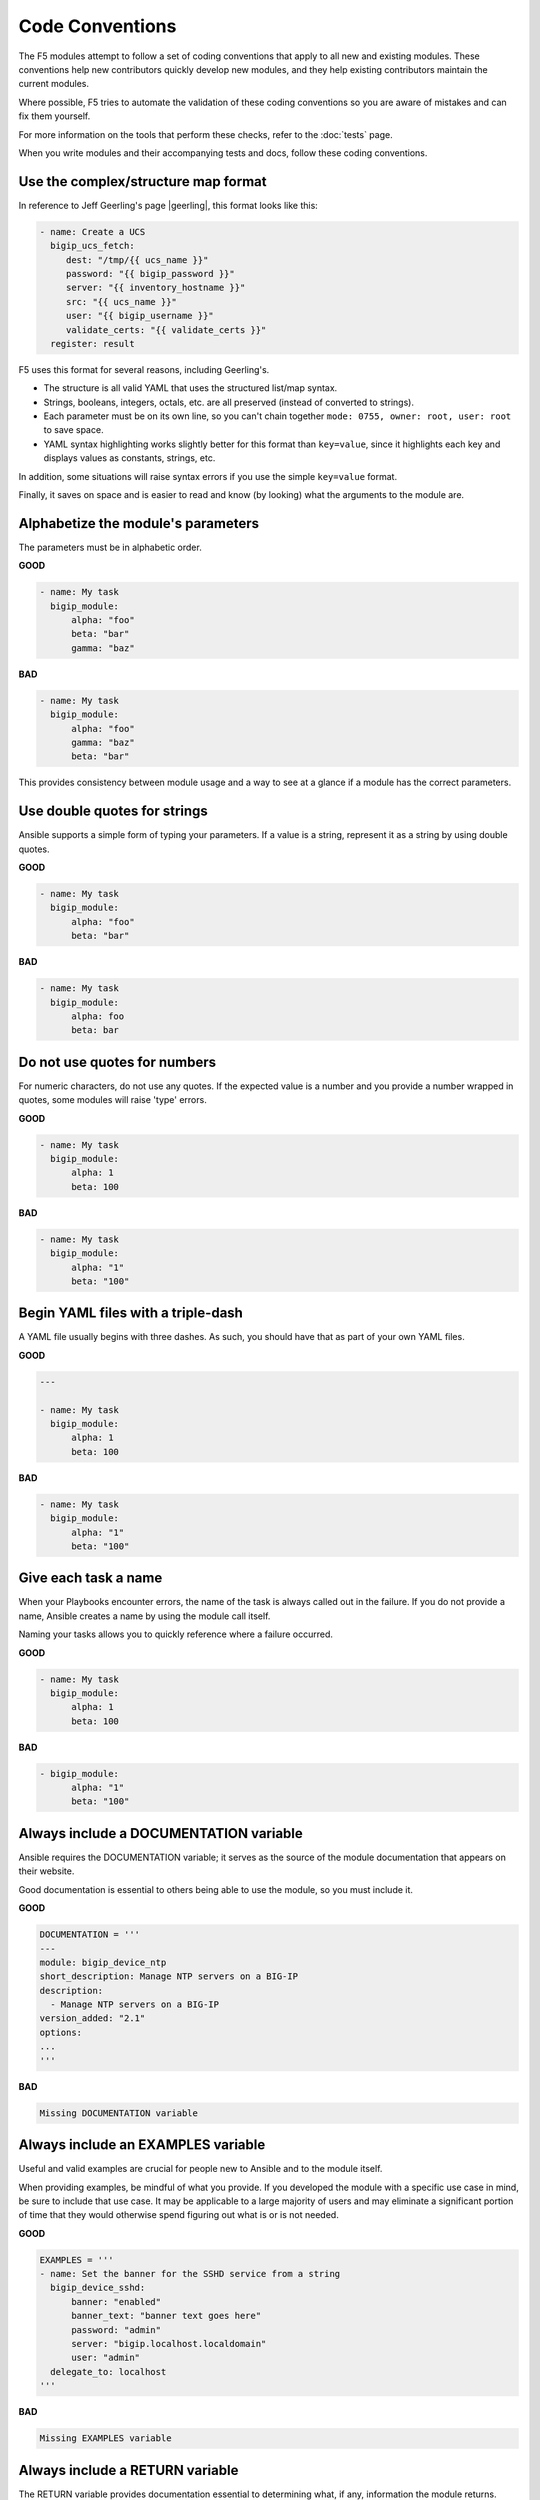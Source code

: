 Code Conventions
================

The F5 modules attempt to follow a set of coding conventions that apply to all new and existing modules. These conventions help new contributors quickly develop new modules, and they help existing contributors maintain the current modules.

Where possible, F5 tries to automate the validation of these coding conventions so you are aware of mistakes and can fix them yourself.

For more information on the tools that perform these checks, refer to the :doc:`tests` page.

When you write modules and their accompanying tests and docs, follow these coding conventions.

Use the complex/structure map format
------------------------------------

In reference to Jeff Geerling's page |geerling|, this format looks like this:

.. code-block:: yaml

   - name: Create a UCS
     bigip_ucs_fetch:
        dest: "/tmp/{{ ucs_name }}"
        password: "{{ bigip_password }}"
        server: "{{ inventory_hostname }}"
        src: "{{ ucs_name }}"
        user: "{{ bigip_username }}"
        validate_certs: "{{ validate_certs }}"
     register: result

F5 uses this format for several reasons, including Geerling's.

- The structure is all valid YAML that uses the structured list/map syntax.
- Strings, booleans, integers, octals, etc. are all preserved (instead of converted to strings).
- Each parameter must be on its own line, so you can't chain together ``mode: 0755, owner: root, user: root`` to save space.
- YAML syntax highlighting works slightly better for this format than ``key=value``, since it highlights each key and displays values as constants, strings, etc.

In addition, some situations will raise syntax errors if you use the simple ``key=value`` format.

Finally, it saves on space and is easier to read and know (by looking) what the arguments to the module are.

.. |geerling| raw:: html

   <a href="http://www.jeffgeerling.com/blog/yaml-best-practices-ansible-playbooks-tasks" target="_blank">here</a>




Alphabetize the module's parameters
-----------------------------------

The parameters must be in alphabetic order.

**GOOD**

.. code-block:: yaml

   - name: My task
     bigip_module:
         alpha: "foo"
         beta: "bar"
         gamma: "baz"


**BAD**

.. code-block:: yaml

   - name: My task
     bigip_module:
         alpha: "foo"
         gamma: "baz"
         beta: "bar"

This provides consistency between module usage and a way to see at a glance if a module has the correct parameters.

Use double quotes for strings
-----------------------------

Ansible supports a simple form of typing your parameters. If a value is a string, represent it as a string by using double quotes.

**GOOD**

.. code-block:: yaml

   - name: My task
     bigip_module:
         alpha: "foo"
         beta: "bar"

**BAD**

.. code-block:: yaml

   - name: My task
     bigip_module:
         alpha: foo
         beta: bar

Do not use quotes for numbers
-----------------------------

For numeric characters, do not use any quotes. If the expected value is a number and you provide a number wrapped in quotes, some modules will raise 'type' errors.

**GOOD**

.. code-block:: yaml

   - name: My task
     bigip_module:
         alpha: 1
         beta: 100

**BAD**

.. code-block:: yaml

   - name: My task
     bigip_module:
         alpha: "1"
         beta: "100"

Begin YAML files with a triple-dash
-----------------------------------

A YAML file usually begins with three dashes. As such, you should have that as part of your own YAML files.

**GOOD**

.. code-block:: yaml

   ---

   - name: My task
     bigip_module:
         alpha: 1
         beta: 100

**BAD**

.. code-block:: yaml

   - name: My task
     bigip_module:
         alpha: "1"
         beta: "100"

Give each task a name
---------------------

When your Playbooks encounter errors, the name of the task is always called out in the failure. If you do not provide a name, Ansible creates a name by using the module call itself.

Naming your tasks allows you to quickly reference where a failure occurred.

**GOOD**

.. code-block:: yaml

   - name: My task
     bigip_module:
         alpha: 1
         beta: 100

**BAD**

.. code-block:: yaml

   - bigip_module:
         alpha: "1"
         beta: "100"

Always include a DOCUMENTATION variable
---------------------------------------

Ansible requires the DOCUMENTATION variable; it serves as the source of the module documentation that appears on their website.

Good documentation is essential to others being able to use the module, so you must include it.

**GOOD**

.. code-block:: python

   DOCUMENTATION = '''
   ---
   module: bigip_device_ntp
   short_description: Manage NTP servers on a BIG-IP
   description:
     - Manage NTP servers on a BIG-IP
   version_added: "2.1"
   options:
   ...
   '''


**BAD**

.. code-block:: python

   Missing DOCUMENTATION variable


Always include an EXAMPLES variable
-----------------------------------

Useful and valid examples are crucial for people new to Ansible and to the module itself.

When providing examples, be mindful of what you provide. If you developed the module with a specific use case in mind, be sure to include that use case. It may be applicable to a large majority of users and may eliminate a significant portion of time that they would otherwise
spend figuring out what is or is not needed.

**GOOD**

.. code-block:: python

   EXAMPLES = '''
   - name: Set the banner for the SSHD service from a string
     bigip_device_sshd:
         banner: "enabled"
         banner_text: "banner text goes here"
         password: "admin"
         server: "bigip.localhost.localdomain"
         user: "admin"
     delegate_to: localhost
   '''


**BAD**

.. code-block:: python

   Missing EXAMPLES variable

Always include a RETURN variable
--------------------------------

The RETURN variable provides documentation essential to determining what, if any, information the module returns.

Other users will reference this documentation when they want to use the ``register`` keyword.

The ``RETURN`` field should include the parameters that your module has changed. If nothing has changed, then the module does not need to return any values.

**GOOD**

.. code-block:: python

   RETURN = '''
   full_name:
       description: Full name of the user
       returned: changed
       type: string
       sample: "John Doe"
   '''


**BAD**

.. code-block:: python

   Missing RETURN variable

According to `bcoca`, the correct way to set a RETURN variable when a module does not return any information is the following.

**GOOD**

.. code-block:: python

   RETURN = '''
   # only common fields returned
   '''

Make the author field a list
----------------------------

Multiple people will probably maintain the module over time, so it is a good idea to make the ``author`` keyword in your module a list.

**GOOD**

.. code-block:: yaml

   author:
     - Tim Rupp (@caphrim007)


**BAD**

.. code-block:: yaml

   author: Tim Rupp (@caphrim007)


Use GitHub handle for the author name
-------------------------------------

Both Ansible and the F5 Ansible repository are on GitHub. Therefore, for maintenance reasons, F5 requires your GitHub handle. Additionally, your email address may change over time.

**GOOD**

.. code-block:: yaml

   author:
     - Tim Rupp (@caphrim007)


**BAD**

.. code-block:: yaml

   author:
     - Tim Rupp <caphrim007@gmail.com>


Use 2 spaces in DOCUMENTATION, EXAMPLES, and RETURN
---------------------------------------------------

This is a simple spacing convention to ensure that everything is properly spaced.

**GOOD**

.. code-block:: yaml

   options:
     server:
       description:
         - BIG-IP host
       required: true
     user:
   ^^


**BAD**

.. code-block:: yaml

   options:
       server:
           description:
               - BIG-IP host
           required: true
       user:
   ^^^^

Use Ansible lookup plugins where appropriate
--------------------------------------------

Ansible provides existing facilities that you can use to read in file contents to a module's parameters.

If your module can accept a string or a file containing a string, then assume that users will be using the lookup plugins.

For example, SSL files are typically strings. SSH keys are also strings, even if they are in a file. Therefore, you would delegate the fetching of the string data to a lookup plugin.

There should be no need to use the python ``open`` facility to read in the file.

**GOOD**

.. code-block:: yaml

   some_module:
       string_param: "{{ lookup('file', '/path/to/file') }}"


**BAD**

.. code-block:: yaml

    some_module:
        param: "/path/to/file"


Always expand lists in the various documentation variables
----------------------------------------------------------

When you list examples or documentation in any of the following variables:

- DOCUMENTATION
- RETURN
- EXAMPLES

Always expand lists of values if the key takes a list value.

**GOOD**

.. code-block:: yaml

   options:
     state:
       description:
         - The state of things
       choices:
         - present
         - absent


**BAD**

.. code-block:: yaml

   options:
     state:
       description:
         - The state of things
       choices: ['enabled', 'disabled']

Specify the BIG-IP version
--------------------------

In the ``DOCUMENTATION`` section notes, you should specify which version of BIG-IP the module requires.

**GOOD**

.. code-block:: yaml

   notes:
     - Requires BIG-IP version 12.0.0 or greater


**BAD**

.. code-block:: yaml

   Any version less than 12.0.0.

If your module requires functionality greater than 12.0.0 it is also acceptable to specify that in the ``DOCUMENTATION`` block.

Never raise a general exception
-------------------------------

General exceptions are bad because they hide unknown errors from you, the developer. If a bug report comes in and an exception that you do not handle causes the exception, the issue will be exceedingly difficult to debug.

Instead, only catch the `F5ModuleError` exception that the `f5-sdk` provides. Specifically raise this module and handle those errors. If an unknown error occurs, a full traceback will more easily allow you to debug the problem.

**GOOD**

.. code-block:: python

   try:
       // do some things here that can cause an Exception
   except bigsuds.OperationFailed as e:
       raise F5ModuleError('Error on setting profiles : %s' % e)

**GOOD**

.. code-block:: python

   if foo:
       // assume something successful happens here
   else:
       raise F5ModuleError('Error on baz')

**BAD**

.. code-block:: python

   try:
       // do some things here that can cause an Exception
   except bigsuds.OperationFailed as e:
       raise Exception('Error on setting profiles : %s' % e)

**BAD**

.. code-block:: python

   if foo:
       // assume something successful happens here
   else:
       raise Exception('Error on baz')

Support check mode
------------------

Check mode allows Ansible to run your Playbooks in a dry-run sort of operation. This is handy when you want to run a set of tasks but are not sure what will happen when you do.

Because BIG-IPs are usually considered a sensitive device to handle, you should always implement a check mode.

|playbook|

.. |playbook| raw:: html

   <a href="http://www.jeffgeerling.com/blog/yaml-best-practices-ansible-playbooks-tasks" target="_blank">http://www.jeffgeerling.com/blog/yaml-best-practices-ansible-playbooks-tasks</a>

Do not use local_action in your EXAMPLES
----------------------------------------

Some people prefer local_action and some people prefer delegation. Delegation is more applicable to general-purpose Ansible, so you should get in the habit of using and understanding it.

Therefore, do not use `local_action` when defining examples. Instead, use `delegate_to`.

**GOOD**

.. code-block:: python

   - name: Reset the initial setup screen
     bigip_sys_db:
         user: "admin"
         password: "secret"
         server: "lb.mydomain.com"
         key: "setup.run"
         state: "reset"
     delegate_to: localhost

**BAD**

.. code-block:: python

   - name: Reset the initial setup screen
     local_action:
         module: "bigip_sys_db"
         user: "admin"
         password: "secret"
         server: "lb.mydomain.com"
         key: "setup.run"
         state: "reset"

Set default EXAMPLE parameters
------------------------------

For consistency, always use the following values for the given parameters:

- user: "admin"
- password: "secret"
- server: "lb.mydomain.com"

This allows you to not have to overthink the inclusion of your example.

**GOOD**

.. code-block:: python

   - name: Reset the initial setup screen
     bigip_sys_db:
         user: "admin"
         password: "secret"
         server: "lb.mydomain.com"
         key: "setup.run"
         state: "reset"
     delegate_to: localhost

**BAD**

.. code-block:: python

   - name: Reset the initial setup screen
     bigip_sys_db:
         user: "joe_user"
         password: "admin"
         server: "bigip.host"
         key: "setup.run"
         state: "reset"
     delegate_to: localhost

Assign values before returning them
-----------------------------------

To enable easier debugging when something goes wrong, ensure that you assign values **before** you return those values.

**GOOD**

.. code-block:: python

   def exists(self):
       result = self.client.api.tm.gtm.pools.pool.exists(
           name=self.want.name,
           partition=self.want.partition
       )
       return result

**BAD**

.. code-block:: python

   def exists(self):
       return self.client.api.tm.gtm.pools.pool.exists(
           name=self.want.name,
           partition=self.want.partition
       )

In the bad example, when it comes time to debug the value of the variable, you must change the code to do an assignment operation anyway.

For example, if you use `q` to debug the value, you must implicitly assign the value of the API call before you do this.

.. code-block:: python

   ...
   result = self.client.api....
   q.q(result)
   ...

When the code does not do an assignment, then you must change the code before you are able to debug the code.

Create a functional test for each code fix
------------------------------------------

When you fix an issue and it requires changes to code, you should create a new functional test YAML file in the module's `test/integration/PRODUCT/targets` directory.

For example, consider `Github Issue 59`_, which is relevant to the `bigip_virtual_server` module.

The developer added new code to the module. To verify that someone tested the new code, the developer should add a new file to the module's `targets` directory here:

- `test/functional/bigip/bigip_virtual_server/tasks`

The name of the file should be:

- `issue-59.yaml`

And inside the file, you should include any and all work to:

- Set up the test
- Perform the test
- Teardown the test

Any issues that you report on GitHub should follow the same pattern. However, the filenames of those modules should be:

- `ansible-xxxxx.yaml`

This way, they will not conflict with the numeric namespace in the `f5-ansible` repository.

.. _Github Issue 59: https://github.com/F5Networks/f5-ansible/issues/59


Exclude code from unit test coverage
------------------------------------

Ansible's test runner makes use of `pytest`, so the acceptable way of excluding lines from code coverage is here:

- http://coverage.readthedocs.io/en/coverage-4.2/excluding.html

You should use this to include the various `*_on_device` and `*_from_device` methods in modules that make direct calls to the remote BIG-IPs.

Put exception message on a new line
-----------------------------------

This convention helps eliminate the total number of columns in use, but also increases readability when long lines tend to scroll off screen. Even with a 160 column limit for this project, long lines, and many lines, can begin to grow less compact.

**GOOD**

.. code-block:: python

   ...
   raise F5ModuleError(
       '"{0}" is not a supported filter. '
       'Supported key values are: {1}'.format(key, ', '.join(keys)))
   )

**BAD**

.. code-block:: python

   ...
   raise F5ModuleError('"{0}" is not a supported filter. '
                       'Supported key values are: {1}'.format(key, ', '.join(keys)))

Put list contents on a new line
-------------------------------

Lists should also be on a new line. The ending bracket should be on a new line as well, aligned with the beginning of the variable name.

**GOOD**

.. code-block:: python

   ...
   mylist = [
       'foo', 'bar',
       'baz', 'biz'
   ]

**BAD**

.. code-block:: python

   ...
   mylist = ['foo', 'bar',
             'baz', 'biz']

Include the license header
--------------------------

Each module requires a license header that includes the GPL3 license.

Here is the common license header.

.. code-block:: python

   # Copyright 2016 F5 Networks Inc.
   #
   # This file is part of Ansible
   #
   # Ansible is free software: you can redistribute it and/or modify
   # it under the terms of the GNU General Public License as published by
   # the Free Software Foundation, either version 3 of the License, or
   # (at your option) any later version.
   #
   # Ansible is distributed in the hope that it will be useful,
   # but WITHOUT ANY WARRANTY; without even the implied warranty of
   # MERCHANTABILITY or FITNESS FOR A PARTICULAR PURPOSE.  See the
   # GNU General Public License for more details.
   #
   # You should have received a copy of the GNU General Public License
   # along with Ansible.  If not, see <http://www.gnu.org/licenses/>.

If the module under development is your original work, then you can include your name in the copyright above.

If you are only contributing to an existing module, then it is not necessary to include a copyright line at the top. Instead, accepting the F5 CLA is sufficient to get code merged into the F5 branch.

Include the ANSIBLE_METADATA variable
-------------------------------------

The ANSIBLE_METADATA variable should be first in your module. It specifies metadata for the module itself. It can always look the same.

Here is how it's defined in code.

.. code-block:: python

   ANSIBLE_METADATA = {'status': ['preview'],
                       'supported_by': 'community',
                       'version': '1.0'}

The stubber creates this for you automatically.

Do not include required key for non-required parameters
-------------------------------------------------------

This convention comes to us courtesy of Ansible module authoring rules. This convention limits the amount of verbosity in module code. Additionally, conflict can occur if you do not follow this convention (who is right? docs or code?).

Ansible, by default, makes parameters not required. It is redundant to provide it again in your documentation.

**GOOD**

.. code-block:: yaml

   ...
   login:
     description:
       - Specifies, when checked C(enabled), that the system accepts SSH
         communications.
     choices:
       - enabled
       - disabled
   ...

**BAD**

.. code-block:: yaml

   ...
   login:
     description:
       - Specifies, when checked C(enabled), that the system accepts SSH
         communications.
     choices:
       - enabled
       - disabled
     required: False
   ...

Do not include default key for parameters without defaults
----------------------------------------------------------

Another convention from Ansible, similar to the `required: False` convention, is applying the rule to the `default` value. Since `default: None` is already the value that Ansible uses (in code), it is redundant to provide it again in the docs.

**GOOD**

.. code-block:: yaml

   ...
   login:
     description:
       - Specifies, when checked C(enabled), that the system accepts SSH
         communications.
     choices:
       - enabled
       - disabled
   ...

**BAD**

.. code-block:: yaml

   ...
   login:
     description:
       - Specifies, when checked C(enabled), that the system accepts SSH
         communications.
     choices:
       - enabled
       - disabled
     default: None
   ...


Do not decompose to a \*_device method if the using method is itself an \*_device method
----------------------------------------------------------------------------------------

This convention is in place to limit the total amount of function decomposition that you will inevitably try to put into the code.

Some level of decomposition is good because it isolates the code that targets the device (called `*_device` methods) from the code that does not communicate with the device.

This method of isolation is how you extend modules when the API code diverges, or when the means of transporting information from and to the device changes.

You can take this decomposition too far, though. Refer to the examples below for an illustration of this. When you go to far, the correction is to merge the two methods.

**GOOD**

.. code-block:: python

   ...
   def import_to_device(self):
       self.client.api.tm.asm.file_transfer.uploads.upload_file(self.want.file)
       tasks = self.client.api.tm.asm.tasks
       result = tasks.import_policy_s.import_policy.create(
           name=self.want.name, filename=name
       )
       return result
   ...

**BAD**

.. code-block:: python

   ...
   def upload_to_device(self):
       self.client.api.tm.asm.file_transfer.uploads.upload_file(self.want.file)

   def import_to_device(self):
       self.upload_to_device()
       tasks = self.client.api.tm.asm.tasks
       result = tasks.import_policy_s.import_policy.create(
           name=self.want.name, filename=name
       )
       return result
   ...

This convention remains valid when the code you are using is a single line. Therefore, if you use the `upload_file` line in many places in the code, it is **still** correct to merge the methods instead of having a different method for it.

The only time when it would be correct to decompose it is if the "other" methods were **not** `*_device` methods.
